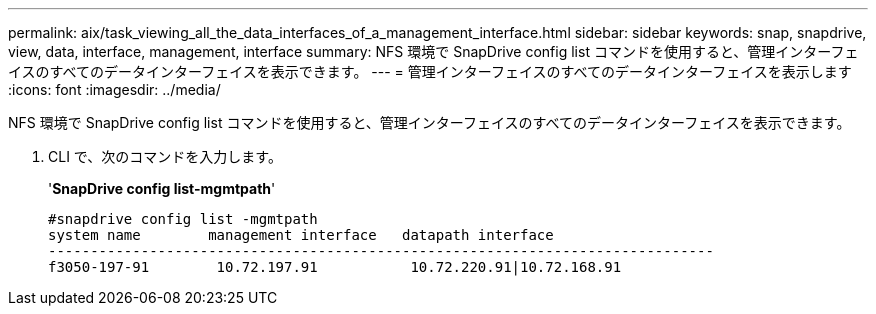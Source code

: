 ---
permalink: aix/task_viewing_all_the_data_interfaces_of_a_management_interface.html 
sidebar: sidebar 
keywords: snap, snapdrive, view, data, interface, management, interface 
summary: NFS 環境で SnapDrive config list コマンドを使用すると、管理インターフェイスのすべてのデータインターフェイスを表示できます。 
---
= 管理インターフェイスのすべてのデータインターフェイスを表示します
:icons: font
:imagesdir: ../media/


[role="lead"]
NFS 環境で SnapDrive config list コマンドを使用すると、管理インターフェイスのすべてのデータインターフェイスを表示できます。

. CLI で、次のコマンドを入力します。
+
'*SnapDrive config list-mgmtpath*'

+
[listing]
----
#snapdrive config list -mgmtpath
system name        management interface   datapath interface
-------------------------------------------------------------------------------
f3050-197-91        10.72.197.91           10.72.220.91|10.72.168.91
----

